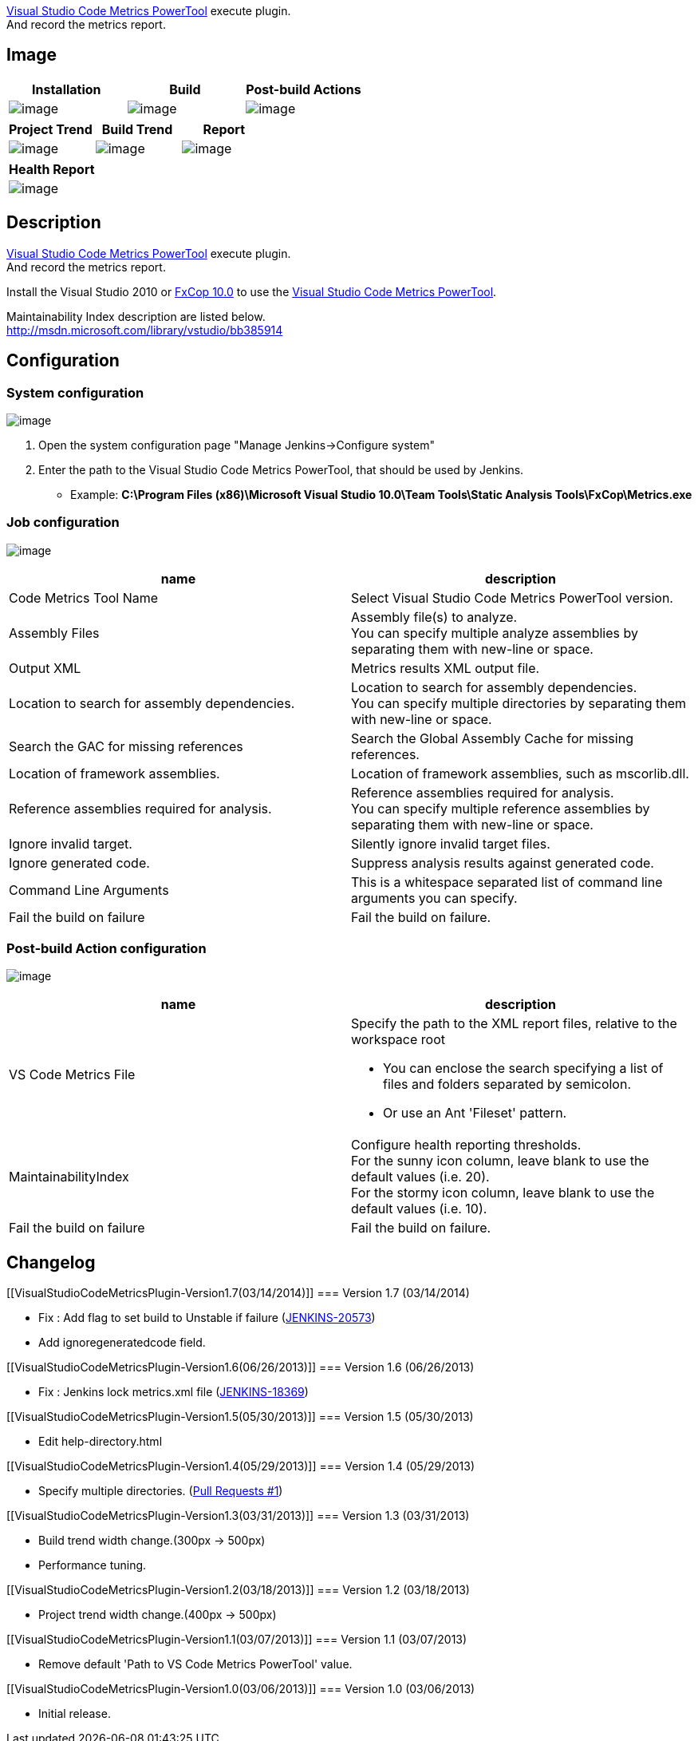 http://www.microsoft.com/en-us/download/details.aspx?id=9422[Visual
Studio Code Metrics PowerTool] execute plugin. +
And record the metrics report.

[[VisualStudioCodeMetricsPlugin-Image]]
== Image

[cols=",,",options="header",]
|===
|Installation |Build |Post-build Actions
|[.confluence-embedded-file-wrapper]#image:docs/images/vs-code-metrics-1.png[image]#
|[.confluence-embedded-file-wrapper]#image:docs/images/vs-code-metrics-2.png[image]#
|[.confluence-embedded-file-wrapper]#image:docs/images/vs-code-metrics-3.png[image]#
|===

[cols=",,",options="header",]
|===
|Project Trend |Build Trend |Report
|[.confluence-embedded-file-wrapper]#image:docs/images/vs-code-metrics-4.png[image]#
|[.confluence-embedded-file-wrapper]#image:docs/images/vs-code-metrics-5.png[image]#
|[.confluence-embedded-file-wrapper]#image:docs/images/vs-code-metrics-6.png[image]#
|===

[cols="",options="header",]
|===
|Health Report
|[.confluence-embedded-file-wrapper]#image:docs/images/vs-code-metrics-7.png[image]#
|===

[[VisualStudioCodeMetricsPlugin-Description]]
== Description

http://www.microsoft.com/en-us/download/details.aspx?id=9422[Visual
Studio Code Metrics PowerTool] execute plugin. +
And record the metrics report.

Install the Visual Studio 2010 or
http://www.microsoft.com/en-us/download/details.aspx?id=6544[FxCop 10.0]
to use the
http://www.microsoft.com/en-us/download/details.aspx?id=9422[Visual
Studio Code Metrics PowerTool].

Maintainability Index description are listed below. +
http://msdn.microsoft.com/library/vstudio/bb385914

[[VisualStudioCodeMetricsPlugin-Configuration]]
== Configuration

[[VisualStudioCodeMetricsPlugin-Systemconfiguration]]
=== System configuration

[.confluence-embedded-file-wrapper]#image:docs/images/vs-code-metrics-1s.png[image]#

. Open the system configuration page "Manage Jenkins->Configure system"
. Enter the path to the Visual Studio Code Metrics PowerTool, that
should be used by Jenkins.

* Example: *C:\Program Files (x86)\Microsoft Visual Studio 10.0\Team
Tools\Static Analysis Tools\FxCop\Metrics.exe*

[[VisualStudioCodeMetricsPlugin-Jobconfiguration]]
=== Job configuration

[.confluence-embedded-file-wrapper]#image:docs/images/vs-code-metrics-2s.png[image]#

[width="100%",cols="50%,50%",options="header",]
|===
|name |description
|Code Metrics Tool Name |Select Visual Studio Code Metrics PowerTool
version.

|Assembly Files |Assembly file(s) to analyze. +
You can specify multiple analyze assemblies by separating them with
new-line or space.

|Output XML |Metrics results XML output file.

|Location to search for assembly dependencies. |Location to search for
assembly dependencies. +
You can specify multiple directories by separating them with new-line or
space.

|Search the GAC for missing references |Search the Global Assembly Cache
for missing references.

|Location of framework assemblies. |Location of framework assemblies,
such as mscorlib.dll.

|Reference assemblies required for analysis. |Reference assemblies
required for analysis. +
You can specify multiple reference assemblies by separating them with
new-line or space.

|Ignore invalid target. |Silently ignore invalid target files.

|Ignore generated code. |Suppress analysis results against generated
code.

|Command Line Arguments |This is a whitespace separated list of command
line arguments you can specify.

|Fail the build on failure |Fail the build on failure.
|===

[[VisualStudioCodeMetricsPlugin-Post-buildActionconfiguration]]
=== Post-build Action configuration

[.confluence-embedded-file-wrapper]#image:docs/images/vs-code-metrics-3s.png[image]#

[width="100%",cols="50%,50%",options="header",]
|===
|name |description
|VS Code Metrics File a|
Specify the path to the XML report files, relative to the workspace root

* You can enclose the search specifying a list of files and folders
separated by semicolon.
* Or use an Ant 'Fileset' pattern.

|MaintainabilityIndex |Configure health reporting thresholds. +
For the sunny icon column, leave blank to use the default values (i.e.
20). +
For the stormy icon column, leave blank to use the default values (i.e.
10).

|Fail the build on failure |Fail the build on failure.
|===

[[VisualStudioCodeMetricsPlugin-Changelog]]
== Changelog

[[VisualStudioCodeMetricsPlugin-Version1.7(03/14/2014)]]
=== Version 1.7 (03/14/2014)

* Fix : Add flag to set build to Unstable if failure
(https://issues.jenkins-ci.org/browse/JENKINS-20573[JENKINS-20573])
* Add ignoregeneratedcode field.

[[VisualStudioCodeMetricsPlugin-Version1.6(06/26/2013)]]
=== Version 1.6 (06/26/2013)

* Fix : Jenkins lock metrics.xml file
(https://issues.jenkins-ci.org/browse/JENKINS-18369[JENKINS-18369])

[[VisualStudioCodeMetricsPlugin-Version1.5(05/30/2013)]]
=== Version 1.5 (05/30/2013)

* Edit help-directory.html

[[VisualStudioCodeMetricsPlugin-Version1.4(05/29/2013)]]
=== Version 1.4 (05/29/2013)

* Specify multiple directories.
(https://github.com/jenkinsci/vs-code-metrics-plugin/pull/1[Pull
Requests #1])

[[VisualStudioCodeMetricsPlugin-Version1.3(03/31/2013)]]
=== Version 1.3 (03/31/2013)

* Build trend width change.(300px -> 500px)
* Performance tuning.

[[VisualStudioCodeMetricsPlugin-Version1.2(03/18/2013)]]
=== Version 1.2 (03/18/2013)

* Project trend width change.(400px -> 500px)

[[VisualStudioCodeMetricsPlugin-Version1.1(03/07/2013)]]
=== Version 1.1 (03/07/2013)

* Remove default 'Path to VS Code Metrics PowerTool' value.

[[VisualStudioCodeMetricsPlugin-Version1.0(03/06/2013)]]
=== Version 1.0 (03/06/2013)

* Initial release.
